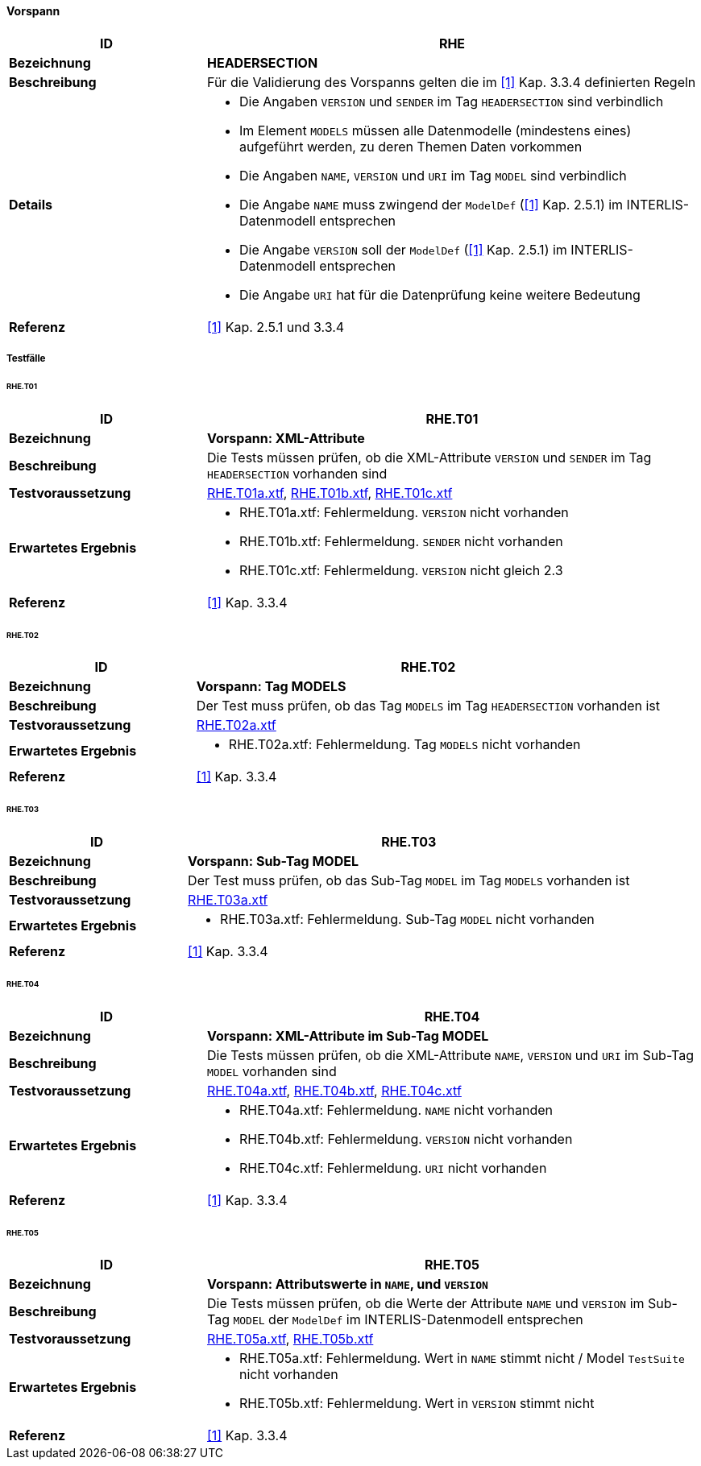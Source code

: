 ==== Vorspann

[cols="2,5a"]
|===
|ID|RHE

|*Bezeichnung*|*HEADERSECTION*
|*Beschreibung*|Für die Validierung des Vorspanns gelten die im <<referenzen.adoc#1,[1]>> Kap. 3.3.4 definierten Regeln
|*Details*|
* Die Angaben `VERSION` und `SENDER` im Tag `HEADERSECTION` sind verbindlich
* Im Element `MODELS` müssen alle Datenmodelle (mindestens eines) aufgeführt werden, zu deren Themen Daten vorkommen
* Die Angaben `NAME`, `VERSION` und `URI` im Tag `MODEL` sind verbindlich
* Die Angabe `NAME` muss zwingend der `ModelDef` (<<referenzen.adoc#1,[1]>> Kap. 2.5.1) im INTERLIS-Datenmodell entsprechen
* Die Angabe `VERSION` soll der `ModelDef` (<<referenzen.adoc#1,[1]>> Kap. 2.5.1) im INTERLIS-Datenmodell entsprechen
* Die Angabe `URI` hat für die Datenprüfung keine weitere Bedeutung
|*Referenz*|<<referenzen.adoc#1,[1]>> Kap. 2.5.1 und 3.3.4
|===

===== Testfälle

====== RHE.T01
[cols="2,5a"]
|===
|ID|RHE.T01

|*Bezeichnung*|*Vorspann: XML-Attribute*
|*Beschreibung*|Die Tests müssen prüfen, ob die XML-Attribute `VERSION` und `SENDER` im Tag `HEADERSECTION` vorhanden sind
|*Testvoraussetzung*|
link:https://raw.githubusercontent.com/geoadmin/suite-interlis/master/data/RHE.T01a.xtf[RHE.T01a.xtf],
link:https://raw.githubusercontent.com/geoadmin/suite-interlis/master/data/RHE.T01b.xtf[RHE.T01b.xtf],
link:https://raw.githubusercontent.com/geoadmin/suite-interlis/master/data/RHE.T01c.xtf[RHE.T01c.xtf]
|*Erwartetes Ergebnis*|
* RHE.T01a.xtf: Fehlermeldung. `VERSION` nicht vorhanden
* RHE.T01b.xtf: Fehlermeldung. `SENDER` nicht vorhanden
* RHE.T01c.xtf: Fehlermeldung. `VERSION` nicht gleich 2.3
|*Referenz*|<<referenzen.adoc#1,[1]>> Kap. 3.3.4
|===

====== RHE.T02
[cols="2,5a"]
|===
|ID|RHE.T02

|*Bezeichnung*|*Vorspann: Tag MODELS*
|*Beschreibung*|Der Test muss prüfen, ob das Tag `MODELS` im Tag `HEADERSECTION` vorhanden ist
|*Testvoraussetzung*|
link:https://raw.githubusercontent.com/geoadmin/suite-interlis/master/data/RHE.T02a.xtf[RHE.T02a.xtf]
|*Erwartetes Ergebnis*|
* RHE.T02a.xtf: Fehlermeldung. Tag `MODELS` nicht vorhanden
|*Referenz*|<<referenzen.adoc#1,[1]>> Kap. 3.3.4
|===

====== RHE.T03
[cols="2,5a"]
|===
|ID|RHE.T03

|*Bezeichnung*|*Vorspann: Sub-Tag MODEL*
|*Beschreibung*|Der Test muss prüfen, ob das Sub-Tag `MODEL` im Tag `MODELS` vorhanden ist
|*Testvoraussetzung*|
link:https://raw.githubusercontent.com/geoadmin/suite-interlis/master/data/RHE.T03a.xtf[RHE.T03a.xtf]
|*Erwartetes Ergebnis*|
* RHE.T03a.xtf: Fehlermeldung. Sub-Tag `MODEL` nicht vorhanden
|*Referenz*|<<referenzen.adoc#1,[1]>> Kap. 3.3.4
|===

====== RHE.T04
[cols="2,5a"]
|===
|ID|RHE.T04

|*Bezeichnung*|*Vorspann: XML-Attribute im Sub-Tag MODEL*
|*Beschreibung*|Die Tests müssen prüfen, ob die XML-Attribute `NAME`, `VERSION` und `URI` im Sub-Tag `MODEL` vorhanden sind
|*Testvoraussetzung*|
link:https://raw.githubusercontent.com/geoadmin/suite-interlis/master/data/RHE.T04a.xtf[RHE.T04a.xtf],
link:https://raw.githubusercontent.com/geoadmin/suite-interlis/master/data/RHE.T04b.xtf[RHE.T04b.xtf],
link:https://raw.githubusercontent.com/geoadmin/suite-interlis/master/data/RHE.T04c.xtf[RHE.T04c.xtf]
|*Erwartetes Ergebnis*|
* RHE.T04a.xtf: Fehlermeldung. `NAME` nicht vorhanden
* RHE.T04b.xtf: Fehlermeldung. `VERSION` nicht vorhanden
* RHE.T04c.xtf: Fehlermeldung. `URI` nicht vorhanden
|*Referenz*|<<referenzen.adoc#1,[1]>> Kap. 3.3.4
|===

====== RHE.T05
[cols="2,5a"]
|===
|ID|RHE.T05

|*Bezeichnung*|*Vorspann: Attributswerte in `NAME`, und `VERSION`*
|*Beschreibung*|Die Tests müssen prüfen, ob die Werte der Attribute `NAME` und `VERSION` im Sub-Tag `MODEL` der `ModelDef` im INTERLIS-Datenmodell entsprechen
|*Testvoraussetzung*|
link:https://raw.githubusercontent.com/geoadmin/suite-interlis/master/data/RHE.T05a.xtf[RHE.T05a.xtf],
link:https://raw.githubusercontent.com/geoadmin/suite-interlis/master/data/RHE.T05b.xtf[RHE.T05b.xtf]
|*Erwartetes Ergebnis*|
* RHE.T05a.xtf: Fehlermeldung. Wert in `NAME` stimmt nicht / Model `TestSuite` nicht vorhanden
* RHE.T05b.xtf: Fehlermeldung. Wert in `VERSION` stimmt nicht
|*Referenz*|<<referenzen.adoc#1,[1]>> Kap. 3.3.4
|===
